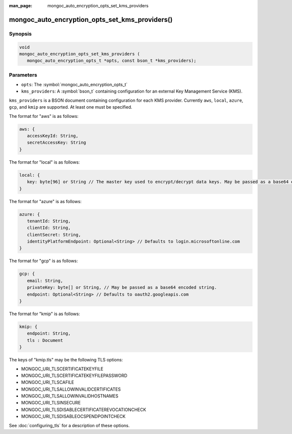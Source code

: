 :man_page: mongoc_auto_encryption_opts_set_kms_providers

mongoc_auto_encryption_opts_set_kms_providers()
===============================================

Synopsis
--------

.. code-block:: c

   void
   mongoc_auto_encryption_opts_set_kms_providers (
      mongoc_auto_encryption_opts_t *opts, const bson_t *kms_providers);


Parameters
----------

* ``opts``: The :symbol:`mongoc_auto_encryption_opts_t`
* ``kms_providers``: A :symbol:`bson_t` containing configuration for an external Key Management Service (KMS).

``kms_providers`` is a BSON document containing configuration for each KMS provider. Currently ``aws``, ``local``, ``azure``, ``gcp``, and ``kmip`` are supported. At least one must be specified.

The format for "aws" is as follows:

.. code-block:: javascript

   aws: {
      accessKeyId: String,
      secretAccessKey: String
   }

The format for "local" is as follows:

.. code-block:: javascript

   local: {
      key: byte[96] or String // The master key used to encrypt/decrypt data keys. May be passed as a base64 encoded string.
   }

The format for "azure" is as follows:

.. code-block:: javascript

   azure: {
      tenantId: String,
      clientId: String,
      clientSecret: String,
      identityPlatformEndpoint: Optional<String> // Defaults to login.microsoftonline.com
   }

The format for "gcp" is as follows:

.. code-block:: javascript

   gcp: {
      email: String,
      privateKey: byte[] or String, // May be passed as a base64 encoded string.
      endpoint: Optional<String> // Defaults to oauth2.googleapis.com
   }

The format for "kmip" is as follows:

.. code-block:: javascript

   kmip: {
      endpoint: String,
      tls : Document
   }

The keys of "kmip.tls" may be the following TLS options:

- MONGOC_URI_TLSCERTIFICATEKEYFILE
- MONGOC_URI_TLSCERTIFICATEKEYFILEPASSWORD
- MONGOC_URI_TLSCAFILE
- MONGOC_URI_TLSALLOWINVALIDCERTIFICATES
- MONGOC_URI_TLSALLOWINVALIDHOSTNAMES
- MONGOC_URI_TLSINSECURE
- MONGOC_URI_TLSDISABLECERTIFICATEREVOCATIONCHECK
- MONGOC_URI_TLSDISABLEOCSPENDPOINTCHECK

See :doc:`configuring_tls` for a description of these options.

.. seealso::

  | :symbol:`mongoc_client_enable_auto_encryption()`

  | The guide for :doc:`Using Client-Side Field Level Encryption <using_client_side_encryption>`

